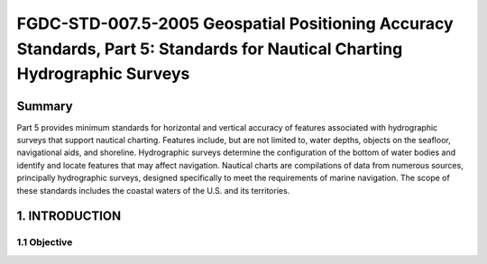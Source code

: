 .. meta::
   :title: FGDC-STD-007.5-2005-2005 Geospatial Positioning Accuracy Standards, Part 5: Standards for Geodetic Networks 
   :description: Part 5 applies to accuracy reporting for geodetic networks.
   :keywords: NSDI, geodetic, gps, global positioning, geospatial, standards, FGDC, CSDGM, 


FGDC-STD-007.5-2005 Geospatial Positioning Accuracy Standards, Part 5: Standards for Nautical Charting Hydrographic Surveys
======================

Summary
-------------------------------

Part 5 provides minimum standards for horizontal and vertical accuracy of features associated with hydrographic surveys that support nautical charting. Features include, but are not limited to, water depths, objects on the seafloor, navigational aids, and shoreline. Hydrographic surveys determine the configuration of the bottom of water bodies and identify and locate features that may affect navigation. Nautical charts are compilations of data from numerous sources, principally hydrographic surveys, designed specifically to meet the requirements of marine navigation. The scope of these standards includes the coastal waters of the U.S. and its territories.

1. INTRODUCTION
-------------------------------

1.1 Objective
~~~~~~~~~~~~~~~~~~~~~~~~~~~~~~~~